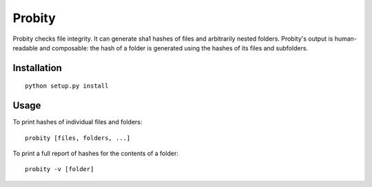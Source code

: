 Probity
=======

Probity checks file integrity. It can generate sha1 hashes of files and
arbitrarily nested folders. Probity's output is human-readable and composable:
the hash of a folder is generated using the hashes of its files and subfolders.

Installation
------------
::

    python setup.py install

Usage
-----
To print hashes of individual files and folders::

    probity [files, folders, ...]

To print a full report of hashes for the contents of a folder::

    probity -v [folder]
